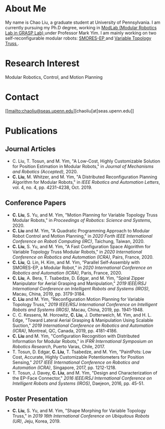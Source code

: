 #+TITLE:
#+DATE: <2016-07-03 Sun>
#+AUTHOR: Chao Liu
#+EMAIL: chaoliu@seas.upenn.edu
#+OPTIONS: num:nil toc:nil
* About Me
My name is Chao Liu, a graduate student at University of Pennsylvania. I am currently pursuing my Ph.D degree, working in [[https://www.modlabupenn.org][ModLab (Modular Robotics Lab in GRASP Lab) @@html:<i class="fas fa-external-link-alt"></i>@@]] under Professor Mark Yim. I am mainly working on two self-reconfigurable modular robots: [[https://www.modlabupenn.org/2016/06/18/smores-ep/][SMORES-EP @@html:<i class="fas fa-external-link-alt"></i>@@]] and [[https://www.modlabupenn.org/2019/08/08/variable-topology-truss/][Variable Topology Truss @@html:<i class="fas fa-external-link-alt"></i>@@]].

* Research Interest
Modular Robotics, Control, and Motion Planning

* Contact
[[mailto:chaoliu@seas.upenn.edu][chaoliu[at]seas.upenn.edu]]
* Publications
** Journal Articles
- C. Liu, T. Tosun, and M. Yim, "A Low-Cost, Highly Customizable Solution for Position Estimation in Modular Robots," in /Journal of Mechanisms and Robotics (Accepted)/, 2020.
- *C. Liu*, M. Whitzer, and M. Yim, "A Distributed Reconfiguration Planning Algorithm for Modular Robots," in /IEEE Robotics and Automation Letters/, vol. 4, no. 4, pp. 4231-4238, Oct. 2019. [[https://www.modlabupenn.org/wp-content/uploads/2019/08/chao_smores_reconfiguration_2019.pdf][@@html:<i class="fas fa-file-pdf"></i>@@]] [[https://www.modlabupenn.org/2019/07/23/a-distributed-reconfiguration-planning-for-modular-robots/][@@html:<i class="fas fa-external-link-alt"></i>@@]]
** Conference Papers
- *C. Liu*, S. Yu, and M. Yim, "Motion Planning for Variable Topology Truss Modular Robots," in /Proceedings of Robotics: Science and Systems/, 2020. [[https://www.modlabupenn.org/wp-content/uploads/2020/06/liu_vtt_rss_2020.pdf][@@html:<i class="fas fa-file-pdf"></i>@@]] [[https://www.modlabupenn.org/2020/06/03/motion-planning-for-variable-topology-truss-modular-robot/][@@html:<i class="fas fa-external-link-alt"></i>@@]]
- *C. Liu* and M. Yim, "A Quadratic Programming Approach to Modular Robot Control and Motion Planning," in /2020 Forth IEEE International Conference on Roboti Computing (IRC)/, Taichung, Taiwan, 2020. [[https://www.modlabupenn.org/wp-content/uploads/2020/02/chao_irc_2020.pdf][@@html:<i class="fas fa-file-pdf"></i>@@]]
- *C. Liu*, S. Yu, and M. Yim, "A Fast Configuration Space Algorithm for Variable Topology Truss Modular Robots," in /2020 International Conference on Robotics and Automation (ICRA)/, Pairs, France, 2020. [[https://www.modlabupenn.org/wp-content/uploads/2020/03/chao_vtt_icra_2020.pdf][@@html:<i class="fas fa-file-pdf"></i>@@]] [[https://www.modlabupenn.org/2020/04/19/a-fast-configuration-space-algorithm-for-variable-topology-truss-modular-robots/][@@html:<i class="fas fa-external-link-alt"></i>@@]]
- *C. Liu*, Q. Lin, H. Kim, and M. Yim, “Parallel Self-Assembly with SMORES-EP, a Modular Robot,” in /2020 International Conference on Robotics and Automation (ICRA)/, Paris, France, 2020. [[https://www.modlabupenn.org/wp-content/uploads/2020/03/chao_smores_assembly_2020.pdf][@@html:<i class="fas fa-file-pdf"></i>@@]] [[https://www.modlabupenn.org/2020/04/29/parallel-self-assembly-with-smores-ep-a-modular-robot/][@@html:<i class="fas fa-external-link-alt"></i>@@]]
- *C. Liu*, A. Bera, T. Tsabedze, D. Edgar, and M. Yim, "Spiral Zipper Manipulator for Aerial Grasping and Manipulation," /2019 IEEE/RSJ International Conference on Intelligent Robots and Systems (IROS)/, Macau, China, 2019, pp. 3179-3184. [[https://www.modlabupenn.org/wp-content/uploads/2020/02/chao_rcta_arm_2019.pdf][@@html:<i class="fas fa-file-pdf"></i>@@]] [[https://www.modlabupenn.org/2019/08/15/spiral-zipper-manipulator-for-aerial-grasping-and-manipulation/][@@html:<i class="fas fa-external-link-alt"></i>@@]]
- *C. Liu* and M. Yim, "Reconfiguration Motion Planning for Variable Topology Truss," /2019 IEEE/RSJ International Conference on Intelligent Robots and Systems (IROS)/, Macau, China, 2019, pp. 1941-1948. [[https://www.modlabupenn.org/wp-content/uploads/2020/02/chao_vtt_reconfiguration_2019.pdf][@@html:<i class="fas fa-file-pdf"></i>@@]] [[https://www.modlabupenn.org/2019/08/08/reconfiguration-motion-planning-for-variable-topology-truss/][@@html:<i class="fas fa-external-link-alt"></i>@@]]
- C. C. Kessens, M. Horowitz, *C. Liu*, J. Dotterweich, M. Yim, and H. L. Edge, "Toward Lateral Aerial Grasping & Manipulation Using Scalable Suction," /2019 International Conference on Robotics and Automation (ICRA)/, Montreal, QC, Canada, 2019, pp. 4181-4186. [[https://www.modlabupenn.org/wp-content/uploads/2019/06/rcta_gripper_2019.pdf][@@html:<i class="fas fa-file-pdf"></i>@@]] [[https://www.modlabupenn.org/2019/08/15/spiral-zipper-manipulator-for-aerial-grasping-and-manipulation/][@@html:<i class="fas fa-external-link-alt"></i>@@]]
- *C. Liu* and M. Yim, "Configuration Recognition with Distributed Information for Modular Robots," in /IFRR International Symposium on Robotics Research/, Puerto Varas, Chile, 2017. [[https://www.modlabupenn.org/wp-content/uploads/2020/05/chao_config_recognition_isrr2017.pdf][@@html:<i class="fas fa-file-pdf"></i>@@]] [[https://www.modlabupenn.org/2018/02/25/configuration-recognition-with-distributed-information-for-modular-robots/][@@html:<i class="fas fa-external-link-alt"></i>@@]]
- T. Tosun, D. Edgar, *C. Liu*, T. Tsabedze, and M. Yim, "PaintPots: Low Cost, Accurate, Highly Customizable Potentiometers for Position Sensing," /2017 IEEE International Conference on Robotics and Automation (ICRA)/, Singapore, 2017, pp. 1212-1218. [[https://www.modlabupenn.org/wp-content/uploads/2017/10/tosun2017paintpots.pdf][@@html:<i class="fas fa-file-pdf"></i>@@]] [[https://www.modlabupenn.org/2017/10/25/paintpots/][@@html:<i class="fas fa-external-link-alt"></i>@@]]
- T. Tosun, J. Davey, *C. Liu*, and M. Yim, "Design and Characterization of the EP-Face Connector," /2016 IEEE/RSJ International Conference on Intelligent Robots and Systems (IROS)/, Daejeon, 2016, pp. 45-51. [[https://www.modlabupenn.org/wp-content/uploads/tosun2016epface.pdf][@@html:<i class="fas fa-file-pdf"></i>@@]] [[https://www.modlabupenn.org/2016/09/15/ep-face/][@@html:<i class="fas fa-external-link-alt"></i>@@]]
** Poster Presentation
- *C. Liu*, S. Yu, and M. Yim, "Shape Morphing for Variable Topology Truss," in /2019 16th International Conference on Ubiquitous Robots (UR)/, Jeju, Korea, 2019. [[https://www.modlabupenn.org/wp-content/uploads/2020/02/chao_vtt_ur_2019.pdf][@@html:<i class="fas fa-file-pdf"></i>@@]] [[https://www.modlabupenn.org/2020/04/19/a-fast-configuration-space-algorithm-for-variable-topology-truss-modular-robots/][@@html:<i class="fas fa-external-link-alt"></i>@@]]
